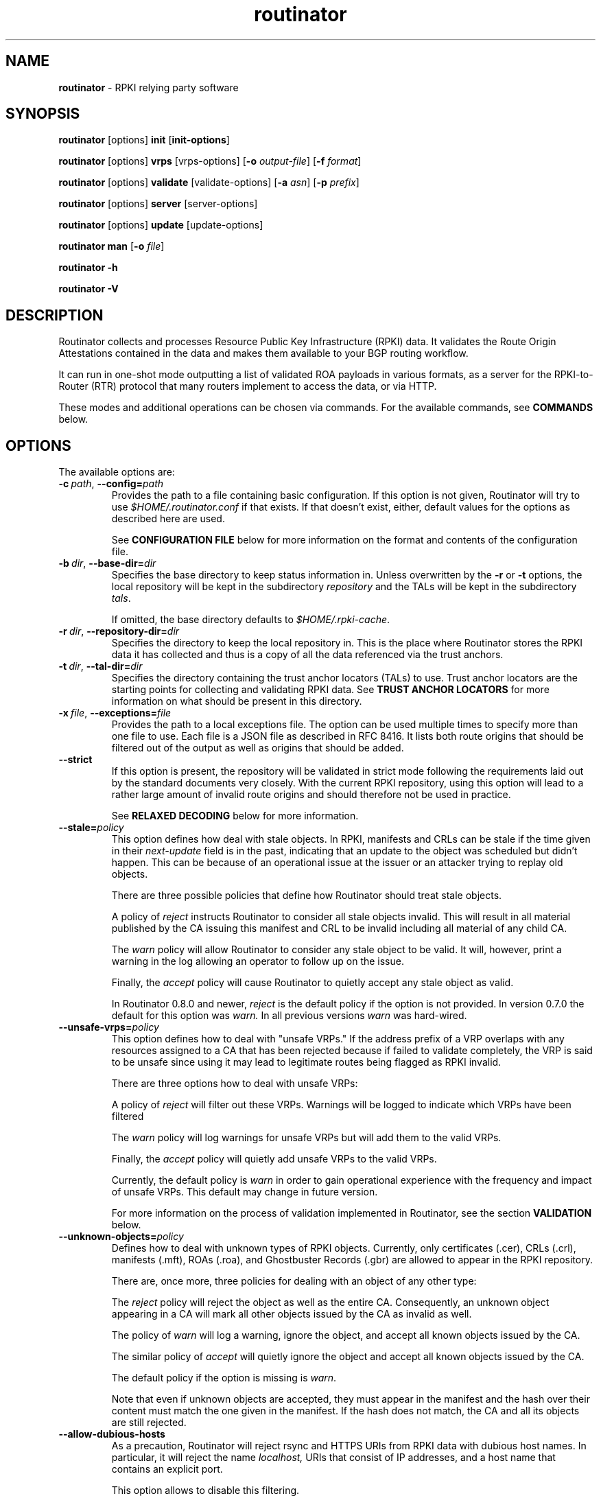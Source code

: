 .TH "routinator" "1" "September 20, 2021" "NLnet Labs" "routinator 0.10.1
.\"
.\" routinator.1 -- RPKI Relying Party software
.\"
.\" Copyright (c) 2020, NLnet Labs.
.\"
.\" See LICENSE for the license.
.\"
.\"
.SH "NAME"
.B routinator
\- RPKI relying party software
.SH "SYNOPSIS"
.B routinator
[options]
.B init
.RB [ init-options ]
.PP
.B routinator
[options]
.B vrps
[vrps-options]
.RB [ \-o
.IR output-file ]
.RB [ \-f
.IR format ]
.PP
.B routinator
[options]
.B validate
[validate-options]
.RB [ \-a
.IR asn ]
.RB [ \-p
.IR prefix ]
.PP
.B routinator
[options]
.B server
[server-options]
.PP
.B routinator
[options]
.B update
[update-options]
.PP
.B routinator
.B man
.RB [ \-o
.IR file ]
.PP
.B routinator
.B -h
.PP
.B routinator
.B -V


.SH "DESCRIPTION"
Routinator
collects and processes Resource Public Key Infrastructure (RPKI) data. It
validates the Route Origin Attestations contained in the data and makes
them available to your BGP routing workflow.
.P
It can run in one-shot mode outputting a list of validated ROA
payloads in various formats, as a server for the RPKI-to-Router (RTR)
protocol that many routers implement to access the data, or via HTTP.
.P
These modes and additional operations can be chosen via commands. For
the available commands, see
.B COMMANDS
below.


.SH "OPTIONS"
.P
The available options are:

.TP
.BI \-c\  path \fR,\ \fB\-\-config= path
Provides the path to a file containing basic configuration. If this option
is not given, Routinator will try to use
.I $HOME/.routinator.conf
if that exists. If that doesn't exist, either, default values for the
options as described here are used.
.IP
See
.B CONFIGURATION FILE
below for more information on the format and contents of the configuration
file.

.TP
.BI \-b\  dir \fR,\ \fB\-\-base\-dir= dir
Specifies the base directory to keep status information in. Unless
overwritten by the
.B -r
or
.B -t
options, the local repository will be kept in the subdirectory
.I repository
and the TALs will be kept in the subdirectory
.I tals\fR.
.IP
If omitted, the base directory defaults to
.I $HOME/.rpki-cache\fR.

.TP
.BI \-r\  dir \fR,\ \fB\-\-repository\-dir= dir
Specifies the directory to keep the local repository in. This is the place
where Routinator stores the RPKI data it has collected and thus is a copy of
all the data referenced via the trust anchors.

.TP
.BI \-t\  dir \fR,\ \fB\-\-tal\-dir= dir
Specifies the directory containing the trust anchor locators (TALs) to use.
Trust anchor locators are the starting points for collecting and validating
RPKI data. See
.B TRUST ANCHOR LOCATORS
for more information on what should be present in this directory.

.TP
.BI \-x\  file \fR,\ \fB\-\-exceptions= file
Provides the path to a local exceptions file. The option can be used
multiple times to specify more than one file to use. Each file is a JSON
file as described in RFC 8416. It lists both route origins that should be
filtered out of the output as well as origins that should be added.

.TP
.BR \-\-strict
If this option is present, the repository will be validated in strict mode
following the requirements laid out by the standard documents very closely.
With the current RPKI repository, using this option will lead to a rather
large amount of invalid route origins and should therefore not be used in
practice.
.IP
See
.B RELAXED DECODING
below for more information.

.TP
.BI --stale= policy
This option defines how deal with stale objects. In RPKI, manifests and
CRLs can be stale if the time given in their
.I next-update
field is in the past, indicating that an update to the object was
scheduled but didn't happen. This can be because of an operational issue
at the issuer or an attacker trying to replay old objects.
.IP
There are three possible policies that define how Routinator should treat
stale objects.
.IP
A policy of
.I reject
instructs Routinator to consider all stale objects invalid. This will
result in all material published by the CA issuing this manifest and CRL
to be invalid including all material of any child CA. 
.IP
The
.I warn
policy will allow Routinator to consider any stale object to be valid. It
will, however, print a warning in the log allowing an operator to follow
up on the issue.
.IP
Finally, the
.I accept
policy will cause Routinator to quietly accept any stale object as valid.
.IP
In Routinator 0.8.0 and newer, 
.I reject
is the default policy if the option is not provided. In version 0.7.0 the
default for this option was 
.I warn.
In all previous versions
.I warn
was hard-wired.

.TP
.BI --unsafe-vrps= policy
This option defines how to deal with "unsafe VRPs." If the address prefix
of a VRP overlaps with any resources assigned to a CA that has been rejected
because if failed to validate completely, the VRP is said to be unsafe since
using it may lead to legitimate routes being flagged as RPKI invalid.
.IP
There are three options how to deal with unsafe VRPs:
.IP
A policy of
.I reject
will filter out these VRPs. Warnings will be logged to indicate which VRPs
have been filtered
.IP
The
.I warn
policy will log warnings for unsafe VRPs but will add them to the valid VRPs.
.IP
Finally, the
.I accept
policy will quietly add unsafe VRPs to the valid VRPs.
.IP
Currently, the default policy is
.I warn
in order to gain operational experience with the frequency and impact of
unsafe VRPs. This default may change in future version.
.IP
For more information on the process of validation implemented in Routinator,
see the section
.B VALIDATION
below.

.TP
.BI --unknown-objects= policy
Defines how to deal with unknown types of RPKI objects. Currently, only
certificates (.cer), CRLs (.crl), manifests (.mft), ROAs (.roa), and
Ghostbuster Records (.gbr) are allowed to appear in the RPKI repository.
.IP
There are, once more, three policies for dealing with an object of any
other type:
.IP
The
.I reject
policy will reject the object as well as the entire CA. Consequently, an
unknown object appearing in a CA will mark all other objects issued by the
CA as invalid as well.
.IP
The policy of
.I warn
will log a warning, ignore the object, and accept all known
objects issued by the CA.
.IP
The similar policy of
.I accept
will quietly ignore the object and accept all known objects issued by the CA.
.IP
The default policy if the option is missing is
.IR warn .
.IP
Note that even if unknown objects are accepted, they must appear in the
manifest and the hash over their content must match the one given in the
manifest. If the hash does not match, the CA and all its objects are still
rejected.

.TP
.B --allow-dubious-hosts
As a precaution, Routinator will reject rsync and HTTPS URIs from RPKI data
with dubious host names. In particular, it will reject the name
.IR localhost,
URIs that consist of IP addresses, and a host name that contains an
explicit port.
.IP
This option allows to disable this filtering.

.TP
.B --fresh
Delete and reinitialize the local data storage before starting. This option
should be used when Routinator fails after reporting corrupt data storage.

.TP
.B --disable-rsync
If this option is present, rsync is disabled and only RRDP will be used.

.TP
.BI \-\-rsync\-command= command
Provides the command to run for rsync. This is only the command itself.
If you need to provide options to rsync, use the
.B rsync\-args
configuration file setting instead.
.IP
If this option is not given, Routinator will simply run
.I rsync
and hope that it is in the path.

.TP
.BI \-\-rsync\-timeout= seconds
Sets the number of seconds an rsync command is allowed to run before it is
terminated early. This protects against hanging rsync commands that prevent
Routinator from continuing. The default is 300 seconds which should be long
enough except for very slow networks.

.TP
.B --disable-rrdp
If this option is present, RRDP is disabled and only rsync will be used.

.TP
.BI --rrdp-fallback-time= seconds
Sets the maximum time in seconds since a last successful update of an RRDP
repository before Routinator falls back to using rsync. The default is
3600 seconds. If the given value is smaller than twice the refresh time, it
is silently increased to that value.
.IP
The actual time is chosen at random between the refresh time and this value
in order to spread out load on the rsync server. 

.TP
.BI --rrdp-max-delta-count= count
If the number of deltas necessary to update an RRDP repository is
larger than the value provided by this option, the snapshot is used instead.
If the option is missing, the default of 100 is used.

.TP
.BI --rrdp-timeout= seconds
Sets the timeout in seconds for any RRDP-related network operation, i.e.,
connects, reads, and writes. If this option is omitted, the default timeout
of 300 seconds is used. Set the option to 0 to disable the timeout.

.TP
.BI --rrdp-connect-timeout= seconds
Sets the timeout in seconds for RRDP connect requests. If omitted, the general
timeout will be used.

.TP
.BI --rrdp-local-addr= addr
If present, sets the local address that the RRDP client should bind to when
doing outgoing requests.

.TP
.BI --rrdp-root-cert= path
This option provides a path to a file that contains a certificate in PEM
encoding that should be used as a trusted certificate for HTTPS server
authentication. The option can be given more than once.
.IP
Providing this option does
.I not
disable the set of regular HTTPS authentication trust certificates.

.TP
.BI --rrdp-proxy= uri
This option provides the URI of a proxy to use for all HTTP connections made
by the RRDP client. It can be either an HTTP or a SOCKS URI. The option can
be given multiple times in which case proxies are tried in the given order.

.TP
.BI --rrdp-keep-responses= path
If this option is enabled, the bodies of all HTTPS responses received from
RRDP servers will be stored under
.IR path .
The sub-path will be constructed using the components of the requested URI.
For the responses to the notification files, the timestamp is appended to
the path to make it possible to distinguish the series of requests made over
time.

.TP
.B --rrdp-disable-gzip
If this option is present, the gzip transfer encoding is disabled.

.TP
.BI --max-object-size= bytes
Limits the size of individual objects received via either rsync or RRDP to
the given number of bytes. The default value if this option is not present
is 20,000,000 (i.e., 20 MBytes). Use a value of 0 to disable the limit.

.TP
.BI --max-ca-depth= count
The maximum number of CAs a given CA may be away from a trust anchor
certificate before it is rejected. The default value is 32.

.TP
.B --dirty
If this option is present, unused files and directories will not be deleted
from the repository directory after each validation run.
.TP
.BI \-\-validation\-threads= count
Sets the number of threads to distribute work to for validation. Note that
the current processing model validates trust anchors all in one go, so you
are likely to see less than that number of threads used throughout the
validation run.
.TP
.BR \-v ,\  \fB\-\-verbose
Print more information. If given twice, even more information is printed.
.IP
More specifically, a single
.B -v
increases the log level from the default of
.I warn
to
.I info\fR,
specifying it more than once increases it to
.I debug\fR.
.IP
See
.B LOGGING
below for more information on what information is logged at the different
levels.
.TP
.BR \-q ,\  \fB\-\-quiet
Print less information. Given twice, print nothing at all.
.IP
A single
.B -q
will drop the log level to
.I error\fR.
Repeating
.B -q
more than once turns logging off completely.
.TP
.BR \-\-syslog
Redirect logging output to syslog.
.IP
This option is implied if a command is used that causes Routinator to run
in daemon mode.
.TP
.BI \-\-syslog-facility= facility
If logging to syslog is used, this option can be used to specify the syslog
facility to use. The default is
.I daemon\fR.
.TP
.BI \-\-logfile= path
Redirect logging output to the given file.
.TP
.BR \-h , " \-\-help"
Print some help information.
.TP
.BR \-V , " \-\-version
Print version information.


.SH COMMANDS
Routinator provides a number of operations around the local RPKI repository.
These can be requested by providing different commands on the command line.

.SS init
Prepares the local repository directories and the TAL directory for running
Routinator. Specifically, makes sure the local repository directory exists,
and creates the TAL directory and fills it with the desired TALs.
.P
For more information about TALs, see
.B TRUST ANCHOR LOCATORS
below.
.TP
.BR -f ,\ \fB --force
Forces installation of the TALs even if the TAL directory already exists.
.TP
.B --rir-tals
Selects the production TALs of the five RIRs for installation. If no other
TAL selection options are provided, this option is assumed.
.TP
.B --rir-test-tals
Selects the bundled TALs for RIR testbeds for installation.
.TP
.BI --tal= name
Selects the bundled TAL with the provided name for installation.
.TP
.BI --skip-tal= name
Deselects the bundled TAL with the given name.
.TP
.BI --list-tals
List all bundled TALs and exit. The list also shows which TALs are selected
by the
.B --rir-tals
and
.B --rir-test-tals
options.
.TP
.B --accept-arin-rpa
Before you can use the ARIN TAL, you need to agree to the ARIN Relying Party
Agreement (RPA). You can find it at
.I https://www.arin.net/resources/manage/rpki/rpa.pdf
and explicitly agree to it via this option. This explicit agreement is
necessary in order to install the ARIN TAL.

.SS vrps
This command requests that Routinator update the local repository and then
validate the Route Origin Attestations in the repository and output the
valid route origins, which are also known as Validated ROA Payload or VRPs,
as a list.
.TP
.BI -o\  file \fR,\ \fB\-\-output= file
Specifies the output file to write the list to. If this option is missing
or file is
.I "-"
the list is printed to standard output.
.TP
.BI -f\  format \fR,\ \fB\-\-format= format
The output format to use. Routinator currently supports the following formats:
.RS
.TP
.B csv
The list is formatted as lines of comma-separated values of the autonomous
system number, the prefix in slash notation, the maximum prefix length, and
an abbreviation for the trust anchor the entry is derived from. The latter is
the name of the TAL file without the extension
.IR ".tal" .
This can be overwritten with the
.I tal-labels
config file option.
.IP
This is the default format used if the
.B -f
option is missing.

.TP
.B csvcompat
The same as
.I csv
except that all fields are embedded in double quotes and the autonomous system
number is given without the prefix
.IR AS .
This format is pretty much identical to the CSV produced by the RIPE NCC RPKI
Validator.

.TP
.B csvext
An extended version of
.I csv
each line contains these comma-separated values: the rsync URI of the ROA
the line is taken from (or "N/A" if it isn't from a ROA), the autonomous
system number, the prefix in slash notation, the maximum prefix length, the
not-before date and not-after date of the validity of the ROA.
.IP
This format was used in the RIPE NCC RPKI Validator version 1. That version
produces one file per trust anchor. This is not currently supported by
Routinator -- all entries will be in one single output file.

.TP
.B json
The output is in JSON format. The list is placed into a member named 
.I "roas"
which contains an array of objects with four elements each: The autonomous
system number of the network authorized to originate a prefix in
.IR "asn" ,
the prefix in slash notation in
.IR "prefix" ,
the maximum prefix length of the announced route in
.IR "maxLength" ,
and the trust anchor from which the authorization was derived in
.IR "ta" .
This format is identical to that produced by the RIPE NCC RPKI Validator
except for different naming of the trust anchor. Routinator uses the name
of the TAL file without the extension
.IR ".tal"
whereas the RIPE NCC Validator has a dedicated name for each.
.IP
The output object also includes a member named
.I "metadata"
which provides additional information. Currently, this is a member
.I "generated"
which provides the time the list was generated as a Unix timestamp, and a
member
.I "generatedTime"
which provides the same time but in the standard ISO date format.

.TP
.B jsonext
The output is in JSON format. The list is placed into a member named 
.I "roas"
which contains an array of objects with four elements each: The autonomous
system number of the network authorized to originate a prefix in
.IR "asn" ,
the prefix in slash notation in
.IR "prefix" ,
the maximum prefix length of the announced route in
.IR "maxLength" .
.IP
Extensive information about the source of the object is given the array
.IR "source".
Each item in that array is an object providing details of
a source of the VRP. The object will have a
.I "type"
of
.I "roa"
if it was derived from a valid ROA object or
.I "exception"
if it was an assertion in a local exception file.
.IP
For ROAs,
.I "uri"
provides the rsync URI of the ROA,
.I "validity"
provides the validity of the ROA itself, and
.I "chainValidity"
the validity considering the validity of the certificates along the validation
chain.
.IP
For assertions from local exceptions,
.I "path"
will provide the path of the local exceptions file and, optionally,
.I "comment"
will provide the comment if given for the assertion.
.IP
The output object also includes a member named
.I "metadata"
which provides additional information. Currently, this is a member
.I "generated"
which provides the time the list was generated as a Unix timestamp, and a
member
.I "generatedTime"
which provides the same time but in the standard ISO date format.
.IP
Please note that because of this additional information, output in
.B jsonext
format will be quite large.

.TP
.B openbgpd
Choosing this format causes Routinator to produce a
.I "roa-set"
configuration item for the OpenBGPD configuration.
.TP
.B bird1
Choosing this format causes Routinator to produce a
.I "roa table"
configuration item for the BIRD1 configuration.
.TP
.B bird2
Choosing this format causes Routinator to produce a
.I "route table"
configuration item for the BIRD2 configuration.
.TP
.B rpsl
This format produces a list of RPSL objects with the authorization in the
fields
.IR route ,
.IR origin ,
and
.IR source .
In addition, the fields
.IR descr ,
.IR mnt-by ,
.IR created ,
and
.IR last-modified ,
are present with more or less meaningful values.
.TP
.B summary
This format produces a summary of the content of the RPKI repository. For
each trust anchor, it will print the number of verified ROAs and VRPs. Note
that this format does not take filters into account. It will always provide
numbers for the complete repository.
.TP
.B none
This format produces no output whatsoever.
.RE
.TP
.BR \-n ,\  \-\-noupdate
The repository will not be updated before producing the list.
.TP
.B \-\-complete
If any of the rsync commands needed to update the repository failed, complete
the operation but provide exit status 2. If this option is not given, the
operation will complete with exit status 0 in this case.
.TP
.BI \-a \ asn\fR,\  \-\-select\-asn= asn
Only output VRPs for the given ASN. The option can be given multiple times,
in which case VRPs for all provided ASNs are provided. ASNs can be given with
or without the prefix
.IR AS .
.TP
.BI \-p \ prefix\fR,\  \-\-select\-prefix= prefix
Only output VRPs with an address prefix that covers the given prefix, i.e.,
whose prefix is equal to or less specific than the given prefix. This will
include VRPs regardless of their ASN and max length. In other words, the
output will include all VRPs that need to be considered when deciding whether
an announcement for the prefix is RPKI valid or invalid.
.IP
The option can be given multiple times, in which case VRPs for all prefixes
are provided. It can also be combined with one or more ASN selections. Then
all matching VRPs are included. That is, selectors combine as "or" not "and."

.SS validate
This command can be used to perform RPKI route origin validation for one or
more route announcements. Routinator will determine whether the provided
announcements are RPKI valid, invalid, or not found.

.PP
A single route announcement can be given directly on the command line:

.TP
.BI \-a \ asn\fR,\  \-\-asn= asn
The AS number of the autonomous system that originated the route
announcement. ASNs can be given with
or without the prefix
.IR AS .

.TP
.BI \-p \ prefix\fR,\  \-\-prefix= prefix
The address prefix the route announcement is for.

.TP
.BR \-j ,\  \-\-json
A detailed analysis on the reasoning behind the validation is printed in
JSON format including lists of the VRPs that caused the particular result.
If this option is omitted, Routinator will only print the determined
state.

.PP
Alternatively, a list of route announcements can be read from a file or
standard input.

.TP
.BI -i \ file\fR,\  --input= file
If present, input is read from the given file. If the file is given is a
single dash, input is read from standard input.

.TP
.BR \-j ,\  \-\-json
If this option is provided, the input is assumed to be JSON format. It should
consist of a single object with one member
.I  routes
which contains an array of objects. Each object describes one route
announcement through its
.I prefix
and
.I asn
members which contain a prefix and originating AS number as strings,
respectively.

.IP
If the option is not provided, the input is assumed to consist of simple
plain text with one route announcement per line, provided as a prefix followed
by an ASCII-art arrow
.I =>
surrounded by white space and followed by the AS number of originating
autonomous system.

.PP
The following additional options are available independently of the input
method.

.TP
.BI -o \ file\fR,\  --output= file
Output is written to the provided file. If the option is omitted or
.I file
is given as a single dash, output is written to standard output.


.TP
.BR \-n ,\  \-\-noupdate
The repository will not be updated before performing validation.
.TP
.B \-\-complete
If any of the rsync commands needed to update the repository failed, complete
the operation but provide exit status 2. If this option is not given, the
operation will complete with exit status 0 in this case.

.SS server
This command causes Routinator to act as a server for the RPKI-to-Router
(RTR) and HTTP protocols. In this mode, Routinator will read all the TALs
(See
.B TRUST ANCHOR LOCATORS
below) and will stay attached to the terminal unless the
.B -d
option is given.
.PP
The server will periodically update the local repository, every ten minutes
by default, notify any clients of changes, and let them fetch validated data.
It will not, however, reread the trust anchor locators. Thus, if you update
them, you will have to restart Routinator.
.PP
You can provide a number of addresses and ports to listen on for RTR and HTTP
through command line options or their configuration file equivalent.
Currently, Routinator will only start listening on these ports after an
initial validation run has finished.
.PP
It will not listen on any sockets unless explicitly specified. It
will still run and periodically update the repository. This might be useful
for use with
.B vrps
mode with the
.B -n
option.
.TP
.BR -d ,\ \fB --detach
If present, Routinator will detach from the terminal after a successful start.
.TP
.BI \-\-rtr=  addr:port
Specifies a local address and port to listen on for incoming RTR connections.
.IP
Routinator supports both protocol version 0 defined in RFC 6810 and version
1 defined in RFC 8210. However, it does not support router keys introduced
in version 1. IPv6 addresses must be enclosed in square brackets. You can
provide the option multiple times to let Routinator listen on multiple
address-port pairs.
.TP
.BI \-\-http= addr:port
Specifies the address and port to listen on for incoming HTTP connections.
See
.B HTTP SERVICE
below for more information on the HTTP service provided by Routinator.
.TP
.BI \-\-listen\-systemd
The RTR listening socket will be acquired from systemd via socket
activation. Use this option together with systemd's socket units to allow a
Routinator running as a regular user to bind to the default RTR port 323.
.IP
Currently, all TCP listener sockets handed over by systemd will be used for
the RTR protocol.
.TP
.BI \-\-rtr\-tcp\-keepalive= seconds
The number of seconds to wait before sending a TCP keepalive on an
established RTR connection. By default, TCP keepalive is enabled on all RTR
connections with an idle time of 60 seconds. Set this option to 0 to disable
keepalives.
.TP
.BI --rtr-client-metrics
If provided, the server metrics will include separate metrics for every RTR
client. Clients are identified by their RTR source IP address. This is
disabled by default to avoid accidentally leaking information about the
local network topology.
.TP
.BI \-\-refresh= seconds
The amount of seconds the server should wait after having finished updating
and validating the local repository before starting to update again. The
next update will start earlier if objects in the repository expire earlier.
The default value is 600 seconds.
.TP
.BI \-\-retry= seconds
The amount of seconds to suggest to an RTR client to wait before trying to
request data again if that failed. The default value is 600 seconds,
as recommended in RFC 8210.
.TP
.BI \-\-expire= seconds
The amount of seconds to an RTR client can keep using data if it cannot
refresh it. After that time, the client should discard the data. Note that
this value was introduced in version 1 of the RTR protocol and is thus not
relevant for clients that only implement version 0. The default value, as
recommended in RFC 8210, is 7200 seconds.
.TP
.BI \-\-history= count
In RTR, a client can request to only receive the changes that happened since
the last version of the data it had seen. This option sets how many change
sets the server will at most keep. If a client requests changes from an older
version, it will get the current full set.
.IP
Note that routers typically stay connected with their RTR server and therefore
really only ever need one single change set. Additionally, if RTR server or
router are restarted, they will have a new session with new change sets and
need to exchange a full data set, too. Thus, increasing the value probably
only ever increases memory consumption.
.IP
The default value is 10.
.TP
.BI \-\-pid\-file= path
States a file which will be used in server mode to store the processes PID.
While the process is running, it will keep the file locked.
.TP
.BI \-\-working\-dir= path
The working directory for server process. If provided, Routinator
will change to this directory.
.TP
.BI \-\-chroot= path
The root directory for server mode. If this option is provided, Routinator
will change its root directory to the given directory. This
will only work if all other paths provided via the configuration or command
line options are under this directory.
.TP
.BI --user= user-name
The name of the user to change to for server mode. It this option is
provided, Routinator will run as that user after the listening sockets for
HTTP and RTR have been created. This may cause problems, if the user is not
allowed to write to the directory given as repository directory or is not
allowed to read the TAL directory or local exception files.
.TP
.BI --group= group-name
The name of the group to change to for server mode. It this option is
provided, Routinator will run as that group after the listening sockets for
HTTP and RTR have been created.

.SS update
Updates the local repository by resyncing all known publication points. The
command will also validate the updated repository to discover any new
publication points that appear in the repository and fetch their data.
.PP
As such, the command really is a shortcut for running
.B routinator vrps -f none\fR.
.TP
.B \-\-complete
If any of the rsync commands needed to update the repository failed, complete
the operation but provide exit status 2. If this option is not given, the
operation will complete with exit status 0 in this case.

.SS dump
Writes the contents of all stored data to the file system. This is primarily
intended for debugging but can be used to get access to the view of the RPKI
data that Routinator currently sees.

.TP
.BI \-o \ dir\fR,\ \-\-output= dir
Write the output to the given directory. If the option is omitted, the current
directory is used.

.PP
Three directories will be created in the output directory:

.PP
The
.I rrdp
directory will contain all the files collected via RRDP from the various
repositories. Each repository is stored in its own directory. The mapping
between rpkiNotify URI and path is provided in the
.I repositories.json
file. For each repository, the files are stored in a directory structure
based on the components of the file’s rsync URI.

.PP
The
.I rsync
directory contains all the files collected via rsync. The files are stored
in a directory structure based on the components of the file’s rsync URI.

.PP
The
.I store
directory contains all the files used for validation. Files collected via
RRDP or rsync are copied to the store if they are correctly referenced by
a valid manifest. This part contains one directory for each RRDP repository
similarly structured to the
.I rrdp
directory and one additional directory
.I rsync
that contains files collected via rsync.

.SS man
Displays the manual page, i.e., this page.
.TP
.BI -o\  file \fR,\ \fB\-\-output= file
If this option is provided, the manual page will be written to the given
file instead of displaying it. Use
.I "-"
to output the manual page to standard output.


.SH TRUST ANCHOR LOCATORS
RPKI uses trust anchor locators, or TALs, to identify the location and
public keys of the trusted root CA certificates. Routinator keeps these
TALs in files in the TAL directory which can be set by the
.B \-t
option. If the
.B \-b
option is used instead, the TAL directory will be in the subdirectory
.I tals
under the directory specified in this option. The default location, if
no options are used at all is
.I $HOME/.rpki-cache/tals\fR.
.P
Routinator comes with a set of commonly used TALs that can be used to
populate the TAL directory via the
.B init
command. By default, the command will install the TALs of the five Regional
Internet Registries (RIRs) necessary for the complete global RPKI repository.
.P
If the directory does exist, Routinator will use all files with an extension
of
.I .tal
in this directory. This means that you can add and remove trust anchors by
adding and removing files in this directory. If you add files, make sure they
are in the format described by RFC 7730 or RFC 8630.

.SH CONFIGURATION FILE
Instead of providing all options on the command line, they can also be
provided through a configuration file. Such a file can be selected through
the
.B -c
option. If no configuration file is specified this way but a file named
.I $HOME/.routinator.conf
is present, this file is used.
.PP
The configuration file is a file in TOML format. In short, it consists of
a sequence of key-value pairs, each on its own line. Strings are to be
enclosed in double quotes. Lists can be given by enclosing a comma-separated
list of values in square brackets.
.PP
The configuration file can contain the following entries. All path values
are interpreted relative to the directory the configuration file is located.
in. All values can be overwritten via the command line options.
.TP
.B repository-dir
A string containing the path to the directory to store the local repository
in. This entry is mandatory.
.TP
.B tal-dir
A string containing the path to the directory that contains the Trust Anchor
Locators. This entry is mandatory.
.TP
.B exceptions
A string or a list of strings, each containing the path to a file with local
exceptions. If missing, no local exception files are used.
.TP
.B strict
A boolean specifying whether strict validation should be employed. If missing,
strict validation will not be used.

.TP
.B stale
A string specifying the policy for dealing with stale objects.
.RS
.TP
.I reject
Consider all stale objects invalid rendering all material published by the CA
issuing the stale object to be invalid including all material of any child CA.
This is the default policy if the value is missing.
.TP
.I warn
Consider stale objects to be valid but print a warning to the log.
.TP
.I accept
Quietly consider stale objects valid.
.RE

.TP
.B unsafe-vrps
A string specifying the policy for dealing with unsafe VRPs.
.RS
.TP
.I reject
Filter unsafe VRPs and add warning messages to the log.
.TP
.I warn
Warn about unsafe VRPs in the log but add them to the final set of VRPs.
This is the default policy if the value is missing.
.TP
.I accept
Quietly add unsafe VRPs to the final set of VRPs.
.RE

.TP
.B unknown-objects
A string specifying the policy for dealing with unknown RPKI object types.
.RS
.TP
.I reject
Reject the object and its issuing CA.
.TP
.I warn
Warn about the object but ignore it and accept the issuing CA.
This is the default policy if the value is missing.
.TP
.I accept
Quietly ignore the object and accept the issuing CA.
.RE

.TP
.B allow-dubious-hosts
A boolean value that, if present and true, disables Routinator's filtering of
dubious host names in rsync and HTTPS URIs from RPKI data.

.TP
.B disable-rsync
A boolean value that, if present and true, turns off the use of rsync.

.TP
.B rsync-command
A string specifying the command to use for running rsync. The default is
simply
.IR rsync .
.TP
.B rsync-args
A list of strings containing the arguments to be passed to the rsync command.
Each string is an argument of its own.
.IP
If this
option is not provided, Routinator will try to find out if your rsync
understands the
.B \-\-contimeout
option and, if so, will set it to 10 thus letting connection attempts time
out after ten seconds. If your rsync is too old to support this option, no
arguments are used.
.TP
.B rsync-timeout
An integer value specifying the number of seconds an rsync command is allowed to
run before it is being terminated. The default if the value is missing is
300 seconds.

.TP
.B disable-rrdp
A boolean value that, if present and true, turns off the use of RRDP.

.TP
.BI rrdp-fallback-time
An integer value specifying the maximum number of seconds since a last
successful update of an RRDP repository before Routinator falls back to
using rsync. The default in case the value is missing is 3600 seconds. If
the value provided is smaller than twice the refresh time, it is silently
increased to that value.

.TP
.BI rrdp-max-delta-count
An integer value that specifies the maximum number of deltas necessary to
update an RRDP repository before using the snapshot instead.
If the value is missing, the default of 100 is used.

.TP
.B rrdp-timeout
An integer value that provides a timeout in seconds for all individual
RRDP-related network operations, i.e., connects, reads, and writes. If the
value is missing, a default timeout of 300 seconds will be used. Set the value
to 0 to turn the timeout off.

.TP
.B rrdp-connect-timeout
An integer value that, if present, sets a separate timeout in seconds for
RRDP connect requests only.

.TP
.B rrdp-local-addr
A string value that provides the local address to be used by RRDP connections.

.TP
.B rrdp-root-certs
A list of strings each providing a path to a file containing a trust anchor
certificate for HTTPS authentication of RRDP connections. In addition to the
certificates provided via this option, the system's own trust store is used.

.TP
.B rrdp-proxies
A list of string each providing the URI for a proxy for outgoing RRDP
connections. The proxies are tried in order for each request. HTTP and SOCKS5
proxies are supported.

.TP
.B rrdp-keep-responses
A string containing a path to a directory into which the bodies of all HTTPS
responses received from RRDP servers will be stored.
The sub-path will be constructed using the components of the requested URI.
For the responses to the notification files, the timestamp is appended to
the path to make it possible to distinguish the series of requests made over
time.

.TP
.B rrdp-disable-gzip
A boolean value that determines whether the gzip transfer encoding should be
disabled in RRDP requests. If the option is missing, gzip will be used.

.TP
.B max-object-size
An integer value that provides a limit for the size of individual objects
received via either rsync or RRDP to the given number of bytes. The default
value if this option is not present is 20,000,000 (i.e., 20 MBytes). A value
of 0 disables the limit.

.TP
.B max-ca-depth
An integer value that specifies the maximum number of CAs a given CA may be
away from a trust anchor certificate before it is rejected. If the option is
missing, a default of 32 will be used.

.TP
.B dirty
A boolean value which, if true, specifies that unused files and directories
should not be deleted from the repository directory after each validation run.
If left out, its value will be false and unused files will be deleted.
.TP
.B validation-threads
An integer value specifying the number of threads to be used during
validation of the repository. If this value is missing, the number of CPUs
in the system is used.
.TP
.B log-level
A string value specifying the maximum log level for which log messages should
be emitted. The default is
.IR warn .
.IP
See
.B LOGGING
below for more information on what information is logged at the different
levels.
.TP
.B log
A string specifying where to send log messages to. This can be one of the
following values:
.RS
.TP
.I default
Log messages will be sent to standard error if Routinator stays attached to
the terminal or to syslog if it runs in daemon mode.
.TP
.I stderr
Log messages will be sent to standard error.
.TP
.I syslog
Log messages will be sent to syslog.
.TP
.I file
Log messages will be sent to the file specified through the
.B log-file
configuration file entry.
.RE
.IP
The default if this value is missing is, unsurprisingly,
.IR default .
.TP
.B log-file
A string value containing the path to a file to which log messages will be
appended if the
.B log
configuration value is set to
.IR file .
In this case, the value is mandatory.
.TP
.B syslog-facility
A string value specifying the syslog facility to use for logging to syslog.
The default value if this entry is missing is
.IR daemon .
.TP
.B rtr-listen
An array of string values each providing the address and port which the RTR
daemon should listen on in TCP mode. Address and port should be separated by
a colon. IPv6 address should be enclosed in square brackets.
.TP
.B http-listen
An array of string values each providing the address and port which the HTTP
service should listen on. Address and port should be separated by
a colon. IPv6 address should be enclosed in square brackets.
.TP
.B listen-systemd
The RTR TCP listening socket will be acquired from systemd via socket
activation. Use this option together with systemd's socket units to allow a
Routinator running as a regular user to bind to the default RTR port 323.
.TP
.B rtr-tcp-keepalive
An integer value specifying the number of seconds to wait before sending a
TCP keepalive on an established RTR connection. If this option is missing,
TCP keepalive will be enabled on all RTR connections with an idle time of 60
seconds. If this option is present and set to zero, TCP keepalives are
disabled.
.TP
.BI rtr-client-metrics
A boolean value specifying whether server metrics should include separate
metrics for every RTR client. If the value is missing, no RTR client
metrics will be provided.
.TP
.B refresh
An integer value specifying the number of seconds Routinator should wait
between consecutive validation runs in server mode. The next validation run
will happen earlier, if objects expire earlier. The default is 600 seconds.
.TP
.B retry
An integer value specifying the number of seconds an RTR client is requested
to wait after it failed to receive a data set. The default is 600 seconds.
.TP
.B expire
An integer value specifying the number of seconds an RTR client is requested
to use a data set if it cannot get an update before throwing it away and
continuing with no data at all. The default is 7200 seconds.
if it cannot get an update before throwing it away and
continuing with no data at all. The default is 7200 seconds.
.TP
.B history-size
An integer value specifying how many change sets Routinator should keep in
RTR server mode. The default is 10.
.TP
.B pid-file
A string value containing a path pointing to the PID file to be used in
server mode.
.TP
.B working-dir
A string value containing a path to the working directory for server mode.
.TP
.B chroot
A string value containing the path Routinator should use as its root
directory in server mode.
.TP
.B user
A string value containing the name of the user to change to in server mode.

.TP
.B group
A string value containing the name of the group to change to in server mode.

.TP
.B tal-label
An array containing arrays of two string values mapping the name of a TAL
file (without the path but including the extension) as given by the first
string to the name of the TAL to be included where the TAL is referenced in
output as given by the second string.

If the option is missing or if a TAL isn't mentioned in the option,
Routinator will construct a name for the TAL by using its file name (without
the path) and dropping the extension.


.SH HTTP SERVICE
Routinator can provide an HTTP service allowing to fetch the Validated ROA
Payload in various formats. The service does not support HTTPS and should
only be used within the local network.
.P
The service only supports GET requests with the following
paths:

.TP
.B /metrics
Returns a set of monitoring metrics in the format used by Prometheus.
.TP
.B /status
Returns the current status of the Routinator instance. This is similar to
the output of the
.B /metrics
endpoint but in a more human friendly format.
.TP
.B /api/v1/status
Returns the current status in JSON format.
.TP
.B /log
Returns the logging output of the last validation run. The log level matches
that set upon start.
.IP
Note that the output is collected after each validation run and is therefore
only available after the initial run has concluded.
.TP
.B /version
Returns the version of the Routinator instance.
.TP
.B /api/v1/validity/\fIas-number\fB/\fIprefix
Returns a JSON object describing whether the route announcement given by
its origin AS number and address prefix is RPKI valid, invalid, or not found.
The returned object is compatible with that provided by the RIPE NCC RPKI
Validator. For more information, see
.I https://www.ripe.net/support/documentation/developer-documentation/rpki-validator-api

.TP
.B /validity?asn=\fIas-number\fB&prefix=\fIprefix
Same as above but with a more form-friendly calling convention.

.TP
.BR /json-delta ,\  /json-delta?session\fIsession\fB?serial=\fIserial
Returns a JSON object with the changes since the dataset version identified
by the
.I session
and
.I serial
query parameters. If a delta cannot be produced from that version, the full
data set is returned and the member
.I reset
in the object will be set to
.IR true .
In either case, the members
.I session
and
.I serial
identify the version of the data set returned and their values should be
passed as the query parameters in a future request.
.IP
The members
.I announced
and
.I withdrawn
contain arrays with route origins that have been announced and withdrawn,
respectively, since the provided session and serial. If
.I reset
is
.IR true ,
the
.I withdrawn
member is not present.

.P
In addition, the current set of VRPs is available for each output format
at a path with the same name as the output format. E.g., the CSV output is
available at
.BR /csv .
.P
These paths accept selector expressions to
limit the VRPs returned in the form of a query string. The field
.B select-asn
can be used to select ASNs and the field
.B select-prefix
can be used to select prefixes. The fields can be repeated multiple
times.
.P
This works in the same way as the options of the same name to the
.B vrps
command.

.SH LOGGING
In order to allow diagnosis of the VRP data set as well as its overall health,
Routinator logs an extensive amount of information. The log levels used by
syslog are utilized to allow filtering this information for particular use
cases.
.P
The log levels represent the following information:
.TP
.I error
Information related to events that prevent Routinator from continuing to
operate at all as well as all issues related to local configuration even
if Routinator will continue to run.
.TP
.I warn
Information about events and data that influences the set of VRPs produced
by Routinator. This includes failures to communicate with repository servers,
or encountering invalid objects.
.TP
.I info
Information about events and data that could be considered abnormal but do
not influence the set of VRPs produced. For example, when filtering of unsafe
VRPs is disabled, the unsafe VRPs are logged with this level.
.TP
.I debug
Information about the internal state of Routinator that may be useful for,
well, debugging.

.SH VALIDATION
In
.B vrps
and
.B server
mode, Routinator will produce a set of VRPs from the data published in the
RPKI repository. It will walk over all certification authorities (CAs)
starting with those referred to in the configured TALs.
.P
Each CA is checked whether all its published objects are present, correctly
encoded, and have been signed by the CA. If any of the objects fail this
check, the entire CA will be rejected. If an object of an unknown type is
encountered, the behaviour depends on the
.B unknown-objects
policy. If this policy has a value of
.I reject
the entire CA will be rejected. In this case, only certificates (.cer), CRLs
(.crl), manifestes (.mft), ROAs (.roa), and Ghostbuster records (.gbr) will
be accepted.
.P
If a CA is rejected, none of its ROAs will
be added to the VRP set but also none of its child CAs will be considered
at all; their published data will not be fetched or validated.
.P
If a prefix has its ROAs published by different CAs, this will lead to some
of its VRPs being dropped while others are still added. If the VRP for the
legitimately announced route is among those having been dropped, the route
becomes RPKI invalid. This can happen both by operator error or through an
active attack.
.P
In addition, if a VRP for a less specific prefix exists that covers the
prefix of the dropped VRP, the route will be invalidated by the less specific
VRP.
.P
Because of this risk of accidentally or maliciously invalidating routes,
VRPs that have address prefixes overlapping with resources of rejected CAs
are called
.I unsafe VRPs.
.P
In order to avoid these situations and instead fall back to an RPKI unknown
state for such routes, Routinator allows to filter out these unsafe VRPs.
This can be enabled via the
.BI --unsafe-vrps= reject
command line option or setting
.BI unsafe-vrps= "reject"
in the config file.
.P
By default, this filter is currently disabled but warnings are logged about
unsafe VRPs. This allows to assess the operation impact of such a filter.
Depending on this assessment, the default may change in future version.
.P
One exception from this rule are CAs that have the full address space
assigned, i.e., 0.0.0.0/0 and ::/0. Adding these to the filter would wipe out
all VRPs. These prefixes are used by the RIR trust anchors to avoid having to
update these often. However, each RIR has its own address space so losing all
VRPs should something happen to a trust anchor is unnecessary.

.SH RELAXED DECODING
The documents defining RPKI include a number of very strict rules
regarding the formatting of the objects published in the RPKI repository.
However, because RPKI reuses existing technology, real-world applications
produce objects that do not follow these strict requirements.
.PP
As a consequence, a significant portion of the RPKI repository is actually
invalid if the rules are followed. We therefore introduce two decoding
modes: strict and relaxed. Strict mode rejects any object that does not
pass all checks laid out by the relevant RFCs. Relaxed mode ignores a
number of these checks.
.PP
Note that none of the violations accepted in relaxed mode endanger the
integrity or security of the objects. All signatures are always validated
as strictly as necessary.
.PP
This section documents the violations we encountered and are dealing with in
relaxed decoding mode.

.SS Resource Certificates (RFC 6487)

Resource certificates are defined as a profile on the more general
Internet PKI certificates defined in RFC 5280.

.TP
.B Subject and Issuer
The RFC restricts the type used for CommonName attributes to
PrintableString, allowing only a subset of ASCII characters, while RFC
5280 allows a number of additional string types. At least one CA produces
resource certificates with Utf8Strings.
.IP
In relaxed mode, we will only check that the general structure of the
issuer and subject fields are correct and allow any number and types of
attributes. This seems justified since RPKI explicitly does not use these
fields.

.SS Signed Objects (RFC 6488)
Signed objects are defined as a profile on CMS messages defined in RFC
5652.
.TP
.B DER Encoding
RFC 6488 demands all signed objects to be DER encoded while the more
general CMS format allows any BER encoding -- DER is a stricter subset of
the more general BER. At least one CA does indeed produce BER encoded
signed objects.
.IP
In relaxed mode, we will allow BER encoding.
.IP
Note that this isn't just nitpicking. In BER encoding, octet strings can
be broken up into a sequence of substrings. Since those strings are in
some places used to carry encoded content themselves, such an encoding
does make parsing significantly more difficult. At least one CA does
produce such broken up strings.

.SH SIGNALS
.SS SIGUSR1: Reload TALs and restart validation
When receiving SIGUSR1, Routinator will attempt to reload the TALs and, if
that succeeds, restart validation. If loading the TALs fails, Routinator will
exit.

.SH EXIT STATUS
Upon success, the exit status 0 is returned. If any fatal error happens,
the exit status will be 1. Some commands provide a
.B --complete
option which will cause the exit status to be 2 if any of the rsync commands
to update the repository fail.

.SH AUTHOR
.P
Jaap Akkerhuis wrote the original version of this manual page,
Martin Hoffmann extended it for later versions.

.SH BUGS
Sure.

